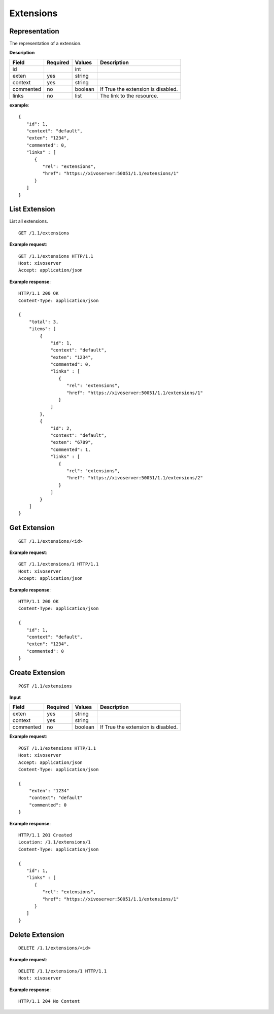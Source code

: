 **********
Extensions
**********

Representation
==============

The representation of a extension.

**Description**

+-----------+----------+---------+------------------------------------+
| Field     | Required | Values  | Description                        |
+===========+==========+=========+====================================+
| id        |          | int     |                                    |
+-----------+----------+---------+------------------------------------+
| exten     | yes      | string  |                                    |
+-----------+----------+---------+------------------------------------+
| context   | yes      | string  |                                    |
+-----------+----------+---------+------------------------------------+
| commented | no       | boolean | If True the extension is disabled. |
+-----------+----------+---------+------------------------------------+
| links     | no       | list    | The link to the resource.          |
+-----------+----------+---------+------------------------------------+

**example**::

   {
      "id": 1,
      "context": "default",
      "exten": "1234",
      "commented": 0,
      "links" : [
         {
            "rel": "extensions",
            "href": "https://xivoserver:50051/1.1/extensions/1"
         }
      ]
   }


List Extension
==============

List all extensions.

::

   GET /1.1/extensions

**Example request**::

   GET /1.1/extensions HTTP/1.1
   Host: xivoserver
   Accept: application/json

**Example response**::

   HTTP/1.1 200 OK
   Content-Type: application/json

   {
       "total": 3,
       "items": [
           {
               "id": 1,
               "context": "default",
               "exten": "1234",
               "commented": 0,
               "links" : [
                  {
                     "rel": "extensions",
                     "href": "https://xivoserver:50051/1.1/extensions/1"
                  }
               ]
           },
           {
               "id": 2,
               "context": "default",
               "exten": "6789",
               "commented": 1,
               "links" : [
                  {
                     "rel": "extensions",
                     "href": "https://xivoserver:50051/1.1/extensions/2"
                  }
               ]
           }
       ]
   }


Get Extension
=============

::

   GET /1.1/extensions/<id>

**Example request**::

   GET /1.1/extensions/1 HTTP/1.1
   Host: xivoserver
   Accept: application/json

**Example response**::

   HTTP/1.1 200 OK
   Content-Type: application/json

   {
      "id": 1,
      "context": "default",
      "exten": "1234",
      "commented": 0
   }


Create Extension
================

::

   POST /1.1/extensions

**Input**

+-----------+----------+---------+------------------------------------+
| Field     | Required | Values  | Description                        |
+===========+==========+=========+====================================+
| exten     | yes      | string  |                                    |
+-----------+----------+---------+------------------------------------+
| context   | yes      | string  |                                    |
+-----------+----------+---------+------------------------------------+
| commented | no       | boolean | If True the extension is disabled. |
+-----------+----------+---------+------------------------------------+

**Example request**::

   POST /1.1/extensions HTTP/1.1
   Host: xivoserver
   Accept: application/json
   Content-Type: application/json

   {
       "exten": "1234"
       "context": "default"
       "commented": 0
   }

**Example response**::

   HTTP/1.1 201 Created
   Location: /1.1/extensions/1
   Content-Type: application/json

   {
      "id": 1,
      "links" : [
         {
            "rel": "extensions",
            "href": "https://xivoserver:50051/1.1/extensions/1"
         }
      ]
   }


Delete Extension
================

::

   DELETE /1.1/extensions/<id>

**Example request**::

   DELETE /1.1/extensions/1 HTTP/1.1
   Host: xivoserver

**Example response**::

   HTTP/1.1 204 No Content
